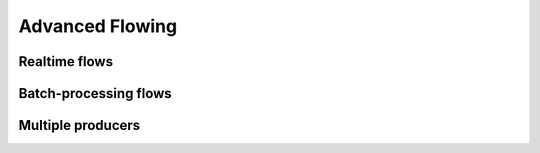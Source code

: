Advanced Flowing
================

Realtime flows
--------------


Batch-processing flows
----------------------


Multiple producers
------------------